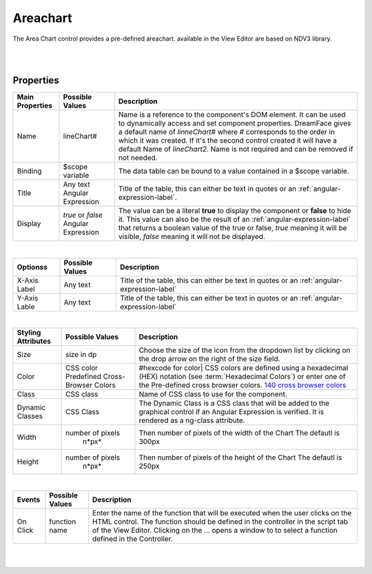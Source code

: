 Areachart
=========

.. image:: ../images/icons/icon_web.png
   :class: pull-right

The Area Chart control provides a pre-defined areachart. available in the View Editor are based on NDV3 library.

|

.. image:: ../images/gcs/dfx-areachart-designtime.png

|

Properties
^^^^^^^^^^

+------------------------+-------------------+--------------------------------------------------------------------------------------------+
| Main Properties        | Possible Values   | Description                                                                                |
+========================+===================+============================================================================================+
| Name                   | lineChart#        | Name is a reference to the component's DOM element. It can be used to dynamically access   |
|                        |                   | and set component properties. DreamFace gives a default name of *linneChart#* where #      |
|                        |                   | corresponds to the order in which it was created. If it's the second control created it    |
|                        |                   | will have a default Name of *lineChart2*. Name is not required and can be removed if not   |
|                        |                   | needed.                                                                                    |
+------------------------+-------------------+--------------------------------------------------------------------------------------------+
| Binding                | $scope variable   | The data table can be bound to a value contained in a $scope variable.                     |
|                        |                   |                                                                                            |
+------------------------+-------------------+--------------------------------------------------------------------------------------------+
|Title                   | Any text          | Title of the table, this can either be text in quotes or an                                |
|                        | Angular Expression| :ref:`angular-expression-label`.                                                           |
|                        |                   |                                                                                            |
+------------------------+-------------------+--------------------------------------------------------------------------------------------+
| Display                | *true* or *false* | The value can be a literal **true** to display the component or **false** to hide it. This |
|                        | Angular Expression| value can also be the result of an :ref:`angular-expression-label` that returns a boolean  |
|                        |                   | value of the true or false, *true* meaning it will be visible, *false* meaning it will not |
|                        |                   | be displayed.                                                                              |
+------------------------+-------------------+--------------------------------------------------------------------------------------------+

|

+------------------------+-------------------+--------------------------------------------------------------------------------------------+
| **Optionss**           | Possible Values   | Description                                                                                |
+========================+===================+============================================================================================+
| X-Axis Label           | Any text          | Title of the table, this can either be text in quotes or an :ref:`angular-expression-label`|
+------------------------+-------------------+--------------------------------------------------------------------------------------------+
| Y-Axis Lable           | Any text          | Title of the table, this can either be text in quotes or an :ref:`angular-expression-label`|
+------------------------+-------------------+--------------------------------------------------------------------------------------------+

|

+------------------------+-------------------+--------------------------------------------------------------------------------------------+
| **Styling Attributes** | Possible Values   | Description                                                                                |
+========================+===================+============================================================================================+
| Size                   | size in dp        | Choose the size of the icon from the dropdown list by clicking on the drop arrow on the    |
|                        |                   | right of the size field.                                                                   |
+------------------------+-------------------+--------------------------------------------------------------------------------------------+
| Color                  | CSS color         | #hexcode for color| CSS colors are defined using a hexadecimal (HEX) notation              |
|                        | Predefined Cross- | (see :term:`Hexadecimal Colors`) or enter one of the Pre-defined cross browser colors.     |
|                        | Browser Colors    | `140 cross browser colors <http://www.w3schools.com/cssref/css_colornames.asp>`_           |
+------------------------+-------------------+--------------------------------------------------------------------------------------------+
| Class                  | CSS class         | Name of CSS class to use for the component.                                                |
+------------------------+-------------------+--------------------------------------------------------------------------------------------+
| Dynamic Classes        | CSS Class         | The Dynamic Class is a CSS class that will be added to the graphical control if an Angular |
|                        |                   | Expression is verified. It is rendered as a ng-class attribute.                            |
+------------------------+-------------------+--------------------------------------------------------------------------------------------+
| Width                  | number of pixels  | Then number of pixels of the width of the Chart The defautl is 300px                       |
|                        |       n*px*       |                                                                                            |
+------------------------+-------------------+--------------------------------------------------------------------------------------------+
| Height                 | number of pixels  | Then number of pixels of the height of the Chart The defautl is 250px                      |
|                        |       n*px*       |                                                                                            |
+------------------------+-------------------+--------------------------------------------------------------------------------------------+

|

+------------------------+-------------------+--------------------------------------------------------------------------------------------+
| **Events**             | Possible Values   | Description                                                                                |
+========================+===================+============================================================================================+
| On Click               | function name     | Enter the name of the function that will be executed when the user clicks on the HTML      |
|                        |                   | control. The function should be defined in the controller in the script tab of the View    |
|                        |                   | Editor. Clicking on the ... opens a window to to select a function defined in the          |
|                        |                   | Controller.                                                                                |
+------------------------+-------------------+--------------------------------------------------------------------------------------------+

|
|
